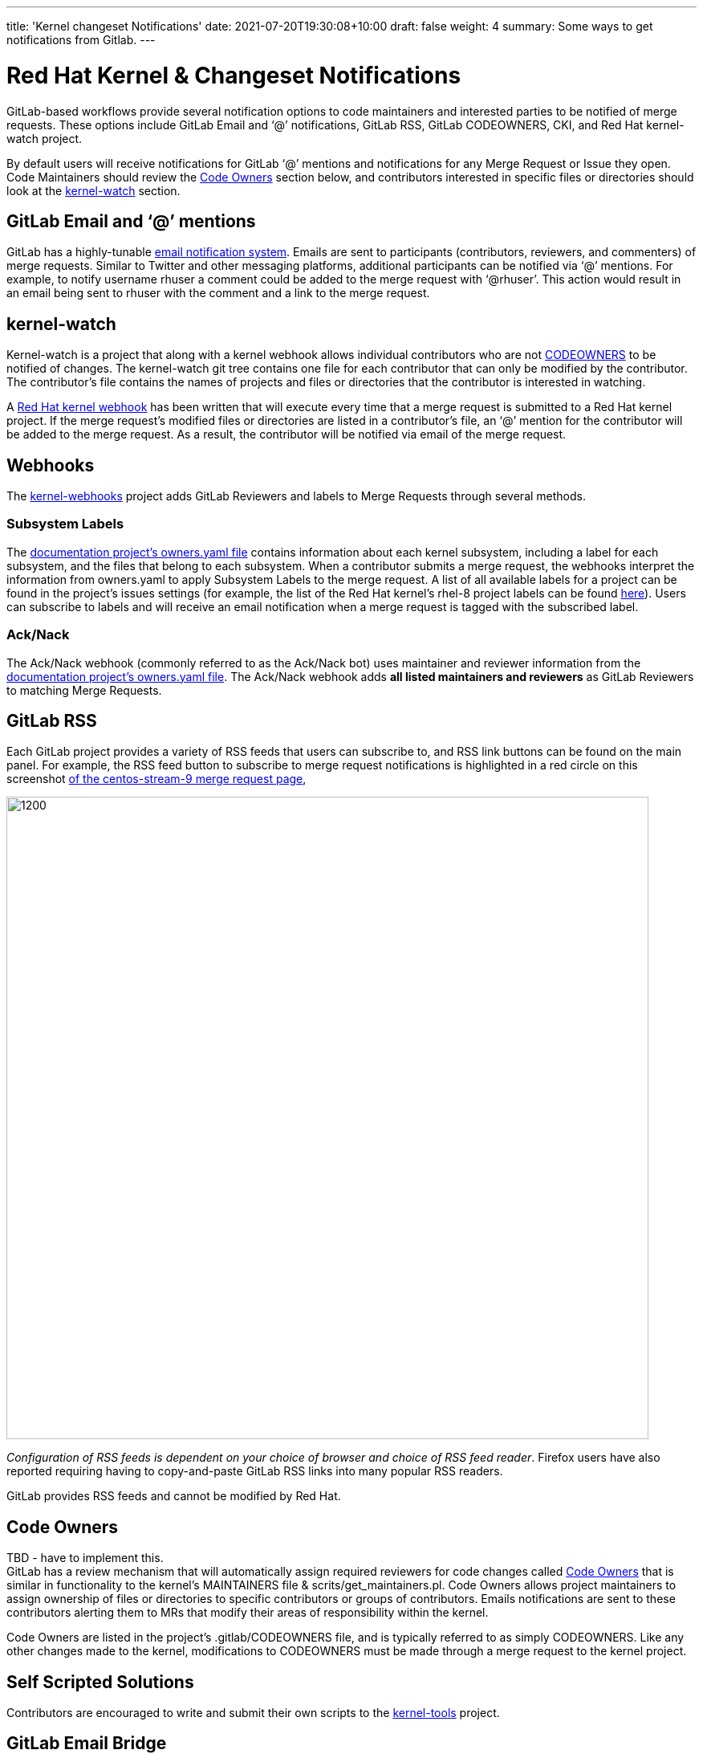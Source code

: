 ---
title: 'Kernel changeset Notifications'
date: 2021-07-20T19:30:08+10:00
draft: false
weight: 4
summary: Some ways to get notifications from Gitlab.
---

= Red Hat Kernel & Changeset Notifications

GitLab-based workflows provide several notification options to code maintainers and interested parties to be notified of merge requests.  These options include GitLab Email and ‘@’ notifications, GitLab RSS, GitLab CODEOWNERS, CKI, and Red Hat kernel-watch project.

By default users will receive notifications for GitLab ‘@’ mentions and notifications for any Merge Request or Issue they open.  Code Maintainers should review the link:kernel_changeset_notifications.adoc#code-owners[Code Owners] section below, and contributors interested in specific files or directories should look at the link:kernel_changeset_notifications.adoc#kernel-watch[kernel-watch] section.

== GitLab Email and ‘@’ mentions

GitLab has a highly-tunable https://docs.gitlab.com/ee/user/profile/notifications.html[email notification system].  Emails are sent to participants (contributors, reviewers, and commenters) of merge requests.   Similar to Twitter and other messaging platforms, additional participants can be notified via ‘@’ mentions.  For example, to notify username rhuser a comment could be added to the merge request with ‘@rhuser’.  This action would result in an email being sent to rhuser with the comment and a link to the merge request.

== kernel-watch

Kernel-watch is a project that along with a kernel webhook allows individual contributors who are not link:kernel_changeset_notifications.adoc#codeowners[CODEOWNERS] to be notified of changes.  The kernel-watch git tree contains one file for each contributor that can only be modified by the contributor.  The contributor’s file contains the names of projects and files or directories that the contributor is interested in watching.

A link:rhel_kernel_workflow.adoc#Kernel-webhooks[Red Hat kernel webhook] has been written that will execute every time that a merge request is submitted to a Red Hat kernel project.  If the merge request’s modified files or directories are listed in a contributor’s file, an ‘@’ mention for the contributor will be added to the merge request.  As a result, the contributor will be notified via email of the merge request.

== Webhooks

The https://gitlab.com/cki-project/kernel-webhooks/[kernel-webhooks] project adds GitLab Reviewers and labels to Merge Requests through several methods.

=== Subsystem Labels

The https://gitlab.com/redhat/rhel/src/kernel/documentation/-/blob/main/info/owners.yaml[documentation project’s owners.yaml file] contains information about each kernel subsystem, including a label for each subsystem, and the files that belong to each subsystem.  When a contributor submits a merge request, the webhooks interpret the information from owners.yaml to apply Subsystem Labels to the merge request.  A list of all available labels for a project can be found in the project’s issues settings (for example, the list of the Red Hat kernel’s rhel-8 project labels can be found https://gitlab.com/redhat/rhel/src/kernel/rhel-8/-/labels[here]).  Users can subscribe to labels and will receive an email notification when a merge request is tagged with the subscribed label.

=== Ack/Nack

The Ack/Nack webhook (commonly referred to as the Ack/Nack bot) uses maintainer and reviewer information from the https://gitlab.com/redhat/rhel/src/kernel/documentation/-/blob/main/info/owners.yaml[documentation project’s owners.yaml file].  The Ack/Nack webhook adds *all listed maintainers and reviewers* as GitLab Reviewers to matching Merge Requests.

== GitLab RSS

Each GitLab project provides a variety of RSS feeds that users can subscribe to, and RSS link buttons can be found on the main panel.  For example, the RSS feed button to subscribe to merge request notifications is highlighted in a red circle on this screenshot https://gitlab.com/redhat/centos-stream/src/kernel/centos-stream-9/-/merge_requests[of the centos-stream-9 merge request page],

image::images/kernel_changeset_notifications1.png[1200,800,align="center"]

_Configuration of RSS feeds is dependent on your choice of browser and choice of RSS feed reader_.  Firefox users have also reported requiring having to copy-and-paste GitLab RSS links into many popular RSS readers.

GitLab provides RSS feeds and cannot be modified by Red Hat.

== Code Owners

TBD - have to implement this. +
GitLab has a review mechanism that will automatically assign required reviewers for code changes called https://docs.gitlab.com/ee/user/project/code_owners.html[Code Owners] that is similar in functionality to the kernel’s MAINTAINERS file & scrits/get_maintainers.pl.  Code Owners allows project maintainers to assign ownership of files or directories to specific contributors or groups of contributors.  Emails notifications are sent to these contributors alerting them to MRs that modify their areas of responsibility within the kernel.

Code Owners are listed in the project’s .gitlab/CODEOWNERS file, and is typically referred to as simply CODEOWNERS.  Like any other changes made to the kernel, modifications to CODEOWNERS must be made through a merge request to the kernel project.

== Self Scripted Solutions

Contributors are encouraged to write and submit their own scripts to the https://gitlab.com/redhat/centos-stream/src/kernel/tools[kernel-tools] project.

== GitLab Email Bridge

The https://gitlab.com/cki-project/patchlab[GitLab Email Bridge] mimics the traditional email-based review process by converting GitLab merge request changesets and comments into email.  The Email Bridge is only temporary to assist during the transition between the email-review process and the GitLab review process.* Users of the Email Bridge should not depend it’s output in the long-term. *

*The Email Bridge for RHEL kernels will be taken out of service on *+++<u>+++*February 22, 2022*+++</u>+++**.**  

The table below contains configured Email Bridge projects and the mailing list where the Email Bridge sends notifications.

|===
|Project|Email list

|https://gitlab.com/redhat/rhel/kernel/8.y/kernel-test/[kernel-test]|http://post-office.corp.redhat.com/mailman/listinfo/kwf-test[kwf-test@redhat.com]
|https://gitlab.com/cki-project/kernel-ark[kernel-ark]|https://lists.fedoraproject.org/admin/lists/kernel.lists.fedoraproject.org/[kernel@lists.fedoraproject.org]
|===
=== Adding additional metadata to Email Bridge email

Users can add metadata to the “cover-letter” email sent by the Email Bridge by adding additional metadata in brackets to the merge request title.

For example, creating a merge request with title “[BZ123456] This interesting patch” will result in an Email Bridge cover letter of “[RHELX.Y][BZ 123456] This interesting patch”.

